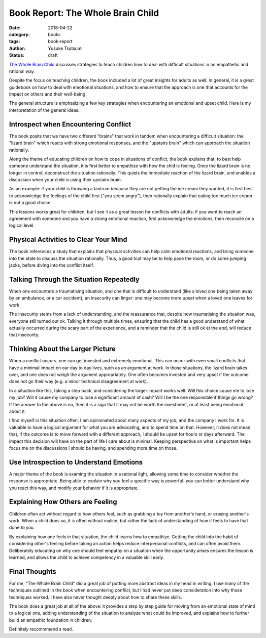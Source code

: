 ==================================
Book Report: The Whole Brain Child
==================================
:date: 2018-04-22
:category: books
:tags: book-report
:author: Yusuke Tsutsumi
:status: draft

`The Whole Brain Child <https://www.amazon.com/Whole-Brain-Child-Revolutionary-Strategies-Developing/dp/0553386697>`_ discusses strategies to teach children how to deal with difficult situations in an empathetic and rational way.

Despite the focus on teaching children, the book included a lot of great insights for adults as well. In general, it is a great guidebook on how to deal with emotional situations, and how to ensure that the approach is one that accounts for the impact on others and their well-being.

The general structure is emphasizing a few key strategies when encountering an emotional and upset child. Here is my interpretation of the general ideas:

Introspect when Encountering Conflict
*************************************

The book posits that we have two different "brains" that work in tandem when encountering a difficult situation: the "lizard brain" which reacts with strong emotional responses, and the "upstairs brain" which can approach the situation rationally.

Along the theme of educating children on how to cope in situations of conflict, the book explains that, to best help someone understand the situation, it is first better to empathize with how the chid is feeling. Once the lizard brain is no longer in control, deconstruct the situation rationally. This quiets the immediate reaction of the lizard brain, and enables a discussion when your child is using their upstairs brain.

As an example: if your child is throwing a tantrum because they are not getting the ice cream they wanted, it is first best to acknowledge the feelings of the child first ("you seem angry"), then rationally explain that eating too much ice cream is not a good choice.

This lessons works great for children, but I see it as a great lesson for conflicts with adults: if you want to reach an agreement with someone and you have a strong emotional reaction, first acknowledge the emotions, then reconcile on a logical level.

Physical Activities to Clear Your Mind
**************************************

The book references a study that explains that physical activities can help calm emotional reactions, and bring someone into the state to discuss the situation rationally. Thus, a good tool may be to help pace the room, or do some jumping jacks, before diving into the conflict itself.

Talking Through the Situation Repeatedly
****************************************

When one encounters a traumatising situation, and one that is difficult to understand (like a loved one being taken away by an ambulance, or a car accident), an insecurity can linger: one may become more upset when a loved one leaves for work.

The insecurity stems from a lack of understanding, and the reassurance that, despite how traumatising the situation was, everyone still turned out ok. Talking it through multiple times, ensuring that the child has a good understand of what actually occurred during the scary part of the experience, and a reminder that the child is still ok at the end, will reduce that insecurity.

Thinking About the Larger Picture
*********************************

When a conflict occurs, one can get invested and extremely emotional. This can occur with even small conflicts that have a minimal impact on our day to day lives, such as an argument at work. In those situations, the lizard brain takes over, and one does not weigh the argument appropriately. One often becomes invested and very upset if the outcome does not go their way (e.g. a minor technical disagreement at work).

In a situation like this, taking a step back, and considering the larger impact works well. Will this choice cause me to lose my job? Will it cause my company to lose a significant amount of cash? Will I be the one responsible if things go wrong? If the answer to the above is no, then it is a sign that it may not be worth the investment, or at least being emotional about it.

I find myself in this situation often: I am opinionated about many aspects of my job, and the company I work for. It is valuable to have a logical argument for what you are advocating, and to spend time on that. However, it does not mean that, if the outcome is to move forward with a different approach, I should be upset for hours or days afterward. The impact this decision will have on the part of life I care about is minimal. Keeping perspective on what is important helps focus me on the discussions I should be having, and spending more time on those.

Use Introspection to Understand Emotions
****************************************

A major theme of the book is examing the situation in a rational light, allowing some time to consider whether the response is appropriate. Being able to explain why you feel a specific way is powerful: you can better understand why you react this way, and modify your behavior if it is appropriate.

Explaining How Others are Feeling
*********************************

Children often act without regard to how others feel, such as grabbing a toy from another's hand, or erasing another's work. When a child does so, it is often without malice, but rather the lack of understanding of how it feels to have that done to you.

By explaining how one feels in that situation, the child learns how to empathize. Getting the child into the habit of considering other's feeling before taking an action helps reduce interpersonal conflicts, and can often avoid them. Deliberately educating on why one should feel empathy on a situation when the opportunity arises ensures the lesson is learned, and allows the child to achieve competency in a valuable skill early.

Final Thoughts
**************

For me, "The Whole Brain Child" did a great job of putting more abstract ideas in my head in writing. I use many of the techniques outlined in the book when encountering conflict, but I had never put deep consideration into why those techniques worked. I have also never thought deeply about how to share these skills.

The book does a great job at all of the above: it provides a step by step guide for moving from an emotional state of mind to a logical one, adding understanding of the situation to analyze what could be improved, and explains how to further build an empathic foundation in children.

Definitely recommmend a read.
